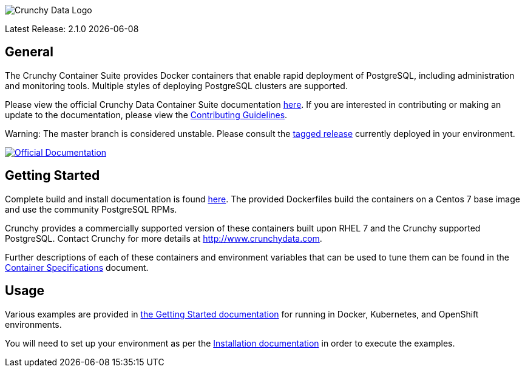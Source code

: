 image::crunchy_logo.png[Crunchy Data Logo]

Latest Release: 2.1.0 {docdate}

== General

The Crunchy Container Suite provides Docker containers that enable
rapid deployment of PostgreSQL, including administration and
monitoring tools. Multiple styles of deploying PostgreSQL clusters
are supported.

Please view the official Crunchy Data Container Suite documentation
link:https://crunchydata.github.io/crunchy-containers/[here]. If you
are interested in contributing or making an update to the documentation,
please view the
link:https://crunchydata.github.io/crunchy-containers/contributing/[Contributing Guidelines].

Warning: The master branch is considered unstable. Please consult the
link:https://github.com/k1ng440/crunchy-containers/releases[tagged release]
currently deployed in your environment.

[link=https://crunchydata.github.io/crunchy-containers/]
image::btn.png[Official Documentation]

== Getting Started

Complete build and install documentation is found link:https://crunchydata.github.io/crunchy-containers/installation/[here].  The provided Dockerfiles build the containers
on a Centos 7 base image and use the community PostgreSQL RPMs.

Crunchy provides a commercially supported version of these containers
built upon RHEL 7 and the Crunchy supported PostgreSQL. Contact Crunchy
for more details at http://www.crunchydata.com.

Further descriptions of each of these containers and environment variables that can be used to tune them
can be found in the link:https://crunchydata.github.io/crunchy-containers/container-specifications/[Container Specifications] document.

== Usage

Various examples are provided in link:https://crunchydata.github.io/crunchy-containers/getting-started/[the Getting Started documentation] for running in Docker,
Kubernetes, and OpenShift environments.

You will need to set up your environment as per the link:https://crunchydata.github.io/crunchy-containers/installation/[Installation documentation] in order to
execute the examples.
